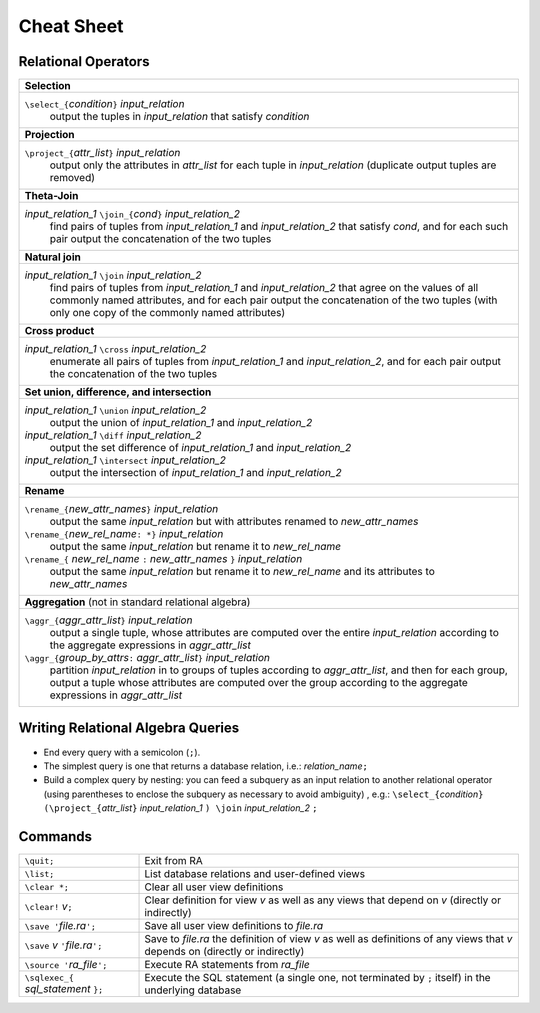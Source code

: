 Cheat Sheet
===========

Relational Operators
--------------------

.. list-table::
   :header-rows: 0

   * - **Selection**
   * - ``\select_{``\ *condition*\ ``}`` *input_relation*
         output the tuples in *input_relation* that satisfy *condition*

   * - **Projection**
   * - ``\project_{``\ *attr_list*\ ``}`` *input_relation*
         output only the attributes in *attr_list* for each tuple in
         *input_relation* (duplicate output tuples are removed)

   * - **Theta-Join**
   * - *input_relation_1* ``\join_{``\ *cond*\ ``}`` *input_relation_2*
         find pairs of tuples from *input_relation_1* and
         *input_relation_2* that satisfy *cond*, and for each such
         pair output the concatenation of the two tuples

   * - **Natural join**
   * - *input_relation_1* ``\join`` *input_relation_2*
         find pairs of tuples from *input_relation_1* and
         *input_relation_2* that agree on the values of all commonly
         named attributes, and for each pair output the concatenation
         of the two tuples (with only one copy of the commonly named
         attributes)

   * - **Cross product**
   * - *input_relation_1* ``\cross`` *input_relation_2*
         enumerate all pairs of tuples from *input_relation_1* and
         *input_relation_2*, and for each pair output the
         concatenation of the two tuples

   * - **Set union, difference, and intersection**
   * - *input_relation_1* ``\union`` *input_relation_2*
         output the union of *input_relation_1* and *input_relation_2*

       *input_relation_1* ``\diff`` *input_relation_2*
         output the set difference of *input_relation_1* and
         *input_relation_2*

       *input_relation_1* ``\intersect`` *input_relation_2*
         output the intersection of *input_relation_1* and
         *input_relation_2*

   * - **Rename**
   * - ``\rename_{``\ *new_attr_names*\ ``}`` *input_relation*
         output the same *input_relation* but with attributes renamed
         to *new_attr_names*

       ``\rename_{``\ *new_rel_name*\ ``: *}`` *input_relation*
         output the same *input_relation* but rename it to
         *new_rel_name*

       ``\rename_{`` *new_rel_name* ``:`` *new_attr_names*  ``}`` *input_relation*
         output the same *input_relation* but rename it to
         *new_rel_name* and its attributes to *new_attr_names*

   * - **Aggregation** (not in standard relational algebra)
   * - ``\aggr_{``\ *aggr_attr_list*\ ``}`` *input_relation*
         output a single tuple, whose attributes are computed over the
         entire *input_relation* according to the aggregate
         expressions in *aggr_attr_list*

       ``\aggr_{``\ *group_by_attrs*\ ``:`` *aggr_attr_list*\ ``}`` *input_relation*
         partition *input_relation* in to groups of tuples according
         to *aggr_attr_list*, and then for each group, output a tuple
         whose attributes are computed over the group according to the
         aggregate expressions in *aggr_attr_list*

Writing Relational Algebra Queries
----------------------------------

* End every query with a semicolon (``;``).

* The simplest query is one that returns a database relation, i.e.:
  *relation_name*\ ``;``

* Build a complex query by nesting: you can feed a subquery as an
  input relation to another relational operator (using parentheses to
  enclose the subquery as necessary to avoid ambiguity) , e.g.:
  ``\select_{``\ *condition*\ ``} (\project_{``\ *attr_list*\ ``}``
  *input_relation_1* ``) \join`` *input_relation_2* ``;``

Commands
--------

.. list-table::
   :header-rows: 0

   * - ``\quit;``
     - Exit from RA
   * - ``\list;``
     - List database relations and user-defined views
   * - ``\clear *;``
     - Clear all user view definitions
   * - ``\clear!``\  *v*\ ``;``
     - Clear definition for view *v* as well as any views that depend
       on *v* (directly or indirectly)
   * - ``\save '``\ *file.ra*\ ``';``
     - Save all user view definitions to *file.ra*
   * - ``\save``\  *v*\  ``'``\ *file.ra*\ ``';``
     - Save to *file.ra* the definition of view *v* as well as
       definitions of any views that *v* depends on (directly or
       indirectly)
   * - ``\source '``\ *ra_file*\ ``';``
     - Execute RA statements from *ra_file*
   * - ``\sqlexec_{`` *sql_statement* ``};``
     - Execute the SQL statement (a single one, not terminated by
       ``;`` itself) in the underlying database

